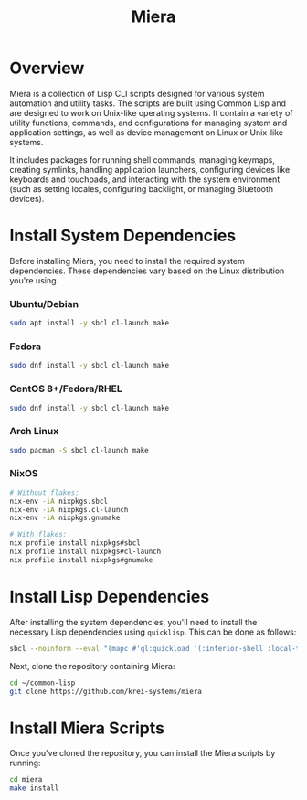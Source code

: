 #+TITLE: Miera

* Overview

Miera is a collection of Lisp CLI scripts designed for various system automation and utility tasks. The scripts are built using Common Lisp and are designed to work on Unix-like operating systems. It contain a variety of utility functions, commands, and configurations for managing system and application settings, as well as device management on Linux or Unix-like systems.

It includes packages for running shell commands, managing keymaps, creating symlinks, handling application launchers, configuring devices like keyboards and touchpads, and interacting with the system environment (such as setting locales, configuring backlight, or managing Bluetooth devices).

* Install System Dependencies

Before installing Miera, you need to install the required system dependencies. These dependencies vary based on the Linux distribution you're using.

*** Ubuntu/Debian
   #+BEGIN_SRC sh
     sudo apt install -y sbcl cl-launch make
   #+END_SRC

*** Fedora
   #+BEGIN_SRC sh
     sudo dnf install -y sbcl cl-launch make
   #+END_SRC

*** CentOS 8+/Fedora/RHEL
   #+BEGIN_SRC sh
     sudo dnf install -y sbcl cl-launch make
   #+END_SRC

*** Arch Linux
   #+BEGIN_SRC sh
     sudo pacman -S sbcl cl-launch make
   #+END_SRC

*** NixOS
   #+BEGIN_SRC sh
     # Without flakes:
     nix-env -iA nixpkgs.sbcl
     nix-env -iA nixpkgs.cl-launch
     nix-env -iA nixpkgs.gnumake

     # With flakes:
     nix profile install nixpkgs#sbcl
     nix profile install nixpkgs#cl-launch
     nix profile install nixpkgs#gnumake
   #+END_SRC

* Install Lisp Dependencies

After installing the system dependencies, you'll need to install the necessary Lisp dependencies using =quicklisp=. This can be done as follows:

   #+BEGIN_SRC sh
     sbcl --noinform --eval "(mapc #'ql:quickload '(:inferior-shell :local-time :ironclad :clon :cl-launch :fare-utils :cl-scripting))" --quit
   #+END_SRC

Next, clone the repository containing Miera:

   #+BEGIN_SRC sh
     cd ~/common-lisp
     git clone https://github.com/krei-systems/miera
   #+END_SRC

* Install Miera Scripts

Once you've cloned the repository, you can install the Miera scripts by running:
   #+BEGIN_SRC sh
     cd miera
     make install
   #+END_SRC
